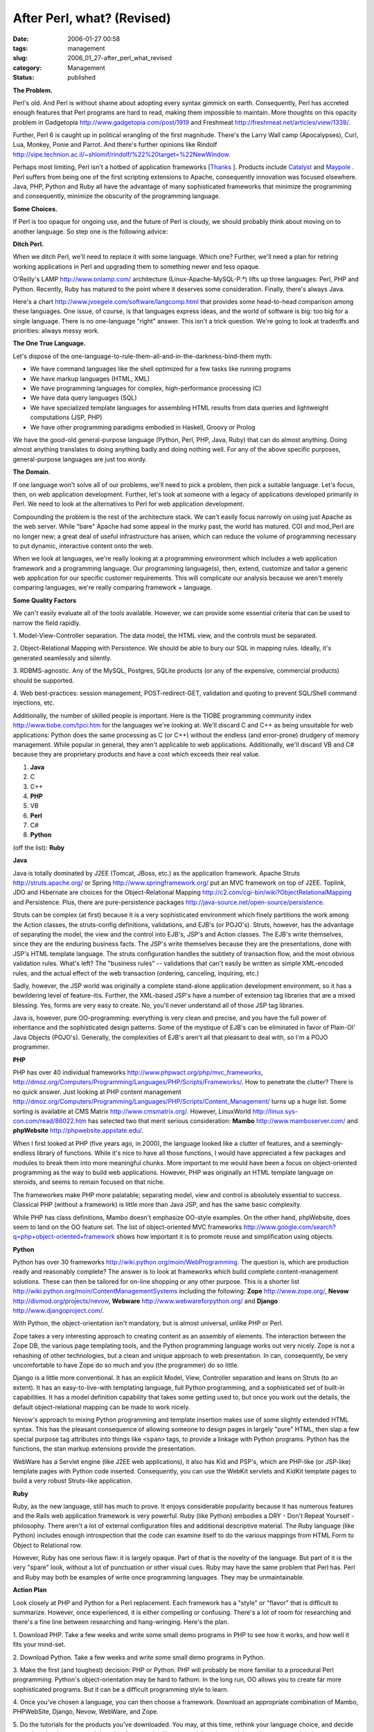 After Perl, what? (Revised)
===========================

:date: 2006-01-27 00:58
:tags: management
:slug: 2006_01_27-after_perl_what_revised
:category: Management
:status: published





**The Problem.** 



Perl's old.  And Perl is
without shame about adopting every syntax gimmick on earth.  Consequently, Perl
has accreted enough features that Perl programs are hard to read, making them
impossible to maintain.  More thoughts on this opacity problem in Gadgetopia
http://www.gadgetopia.com/post/1919 and Freshmeat http://freshmeat.net/articles/view/1339/.



Further,
Perl 6 is caught up in political wrangling of the first magnitude.  There's the
Larry Wall camp (Apocalypses), Curl, Lua, Monkey, Ponie and Parrot.  And there's
further opinions like Rindolf http://vipe.technion.ac.il/~shlomif/rindolf/%22%20target=%22NewWindow.



Perhaps
most limiting, Perl isn't a hotbed of application frameworks [`Thanks <http://www.haloscan.com/comments/slott/E20060126195803/#66236>`_ ].  Products include `Catalyst <http://catalyst.perl.org/>`_  and
`Maypole <http://maypole.perl.org/>`_ .
Perl suffers from being one of the first scripting extensions to Apache,
consequently innovation was focused elsewhere.  Java, PHP, Python and Ruby all
have the advantage of many sophisticated frameworks that minimize the
programming and consequently, minimize the obscurity of the programming
language.



**Some Choices.** 



If Perl is too opaque for
ongoing use, and the future of Perl is cloudy, we should probably think about
moving on to another language.  So step one is the following
advice:

**Ditch Perl.** 



When we ditch Perl, we'll need to replace it
with some language.  Which one?  Further, we'll need a plan for retiring working
applications in Perl and upgrading them to something newer and less
opaque.



O'Reilly's LAMP http://www.onlamp.com/ architecture
(Linux-Apache-MySQL-P.*) lifts up three languages: Perl, PHP and Python. 
Recently, Ruby has matured to the point where it deserves some consideration. 
Finally, there's always Java.  



Here's
a chart http://www.jvoegele.com/software/langcomp.html that provides some head-to-head comparison
among these languages.  One issue, of course, is that languages express ideas,
and the world of software is big:  too big for a single language.  There is no
one-language "right" answer.  This isn't a trick question.  We're going to look
at tradeoffs and priorities: always messy
work.



**The One True Language.** 



Let's dispose of the
one-language-to-rule-them-all-and-in-the-darkness-bind-them
myth:

-   We have command languages like the shell
    optimized for a few tasks like running programs

-   We have markup languages (HTML, XML)

-   We have programming languages for
    complex, high-performance processing (C)

-   We have data query languages (SQL)

-   We have specialized template languages
    for assembling HTML results from data queries and lightweight computations (JSP,
    PHP)

-   We have other programming paradigms
    embodied in Haskell, Groovy or
    Prolog



We have the good-old
general-purpose language (Python, Perl, PHP, Java, Ruby) that can do almost
anything.  Doing almost anything translates to doing anything badly and doing
nothing well.  For any of the above specific purposes, general-purpose languages
are just too wordy.



**The Domain.** 



If one language won't solve all of
our problems, we'll need to pick a problem, then pick a suitable language. 
Let's focus, then, on web application development.  Further, let's look at
someone with a legacy of applications developed primarily in Perl.  We need to
look at the alternatives to Perl for web application
development.



Compounding the problem is
the rest of the architecture stack.  We can't easily focus narrowly on using
just Apache as the web server.  While "bare" Apache had some appeal in the murky
past, the world has matured.  CGI and mod_Perl are no longer new; a great deal
of useful infrastructure has arisen, which can reduce the volume of programming
necessary to put dynamic, interactive content onto the
web.



When we look at languages, we're
really looking at a programming environment which includes a web application
framework and a programming language.  Our programming language(s), then,
extend, customize and tailor a generic web application for our specific customer
requirements.  This will complicate our analysis because we aren't merely
comparing languages, we're really comparing framework +
language.



**Some Quality Factors** 



We can't easily evaluate
all of the tools available.  However, we can provide some essential criteria
that can be used to narrow the field
rapidly.



1.  Model-View-Controller
separation.  The data model, the HTML view, and the controls must be
separated.

2.  Object-Relational Mapping with
Persistence.  We should be able to bury our SQL in mapping rules.  Ideally, it's
generated seamlessly and silently.

3. 
RDBMS-agnostic.  Any of the MySQL, Postgres, SQLite products (or any of the
expensive, commercial products) should be
supported.

4.  Web best-practices:  session
management, POST-redirect-GET, validation and quoting to prevent SQL/Shell
command injections, etc.



Additionally,
the number of skilled people is important.  Here is the TIOBE programming
community index http://www.tiobe.com/tpci.htm for the languages we're looking at.  We'll
discard C and C++ as being unsuitable for web applications:  Python does the
same processing as C (or C++) without the endless (and error-prone) drudgery of
memory management.  While popular in general, they aren't applicable to web
applications.  Additionally, we'll discard VB and C# because they are
proprietary products and have a cost which exceeds their real value.


1.  **Java**

#.  C 

#.  C++ 

#.  **PHP** 

#.  VB 

#.  **Perl**

#.  C#

#.  **Python** 

(off the list): **Ruby** 

**Java** 


Java
is totally dominated by J2EE (Tomcat, JBoss, etc.) as the application framework.
Apache Struts http://struts.apache.org/ or Spring http://www.springframework.org/ put
an MVC framework on top of J2EE.  Toplink, JDO and Hibernate are choices for the
Object-Relational Mapping http://c2.com/cgi-bin/wiki?ObjectRelationalMapping and Persistence.  Plus, there are
pure-persistence packages http://java-source.net/open-source/persistence.




Struts can be complex (at first)
because it is a very sophisticated environment which finely partitions the work
among the Action classes, the struts-config definitions, validations, and EJB's
(or POJO's).  Struts, however, has the advantage of separating the model, the
view and the control into EJB's, JSP's and Action classes.  The EJB's write
themselves, since they are the enduring business facts.  The JSP's write
themselves because they are the presentations, done with JSP's HTML template
language.  The struts configuration handles the subtlety of transaction flow,
and the most obvious validation rules.  What's left?  The "business rules" --
validations that can't easily be written as simple XML-encoded rules, and the
actual effect of the web transaction (ordering, canceling, inquiring,
etc.)



Sadly, however, the JSP world was
originally a complete stand-alone application development environment, so it has
a bewildering level of feature-itis.  Further, the XML-based JSP's have a number
of extension tag libraries that are a mixed blessing.  Yes, forms are very easy
to create.  No, you'll never understand all of those JSP tag
libraries.



Java is, however, pure
OO-programming:  everything is very clean and precise, and you have the full
power of inheritance and the sophisticated design patterns.  Some of the
mystique of EJB's can be eliminated in favor of Plain-Ol' Java Objects (POJO's).
Generally, the complexities of EJB's aren't all that pleasant to deal with, so
I'm a POJO
programmer.



**PHP** 



PHP
has over 40 individual frameworks http://www.phpwact.org/php/mvc_frameworks, http://dmoz.org/Computers/Programming/Languages/PHP/Scripts/Frameworks/.  How to penetrate the clutter?  There is
no quick answer.  Just looking at PHP content management http://dmoz.org/Computers/Programming/Languages/PHP/Scripts/Content_Management/ turns up a huge list.  Some sorting is
available at CMS Matrix http://www.cmsmatrix.org/.  However, LinuxWorld http://linux.sys-con.com/read/86022.htm has selected two that merit serious
consideration: 
**Mambo** 
http://www.mamboserver.com/
and
**phpWebsite** 
http://phpwebsite.appstate.edu/.



When
I first looked at PHP (five years ago, in 2000), the language looked like a
clutter of features, and a seemingly-endless library of functions.  While it's
nice to have all those functions, I would have appreciated a few packages and
modules to break them into more meaningful chunks.  More important to me would
have been a focus on object-oriented programming as the way to build web
applications.  However, PHP was originally an HTML template language on
steroids, and seems to remain focused on that
niche.



The frameworkes make PHP more
palatable; separating model, view and control is absolutely essential to
success.  Classical PHP (without a framework) is little more than Java JSP, and
has the same basic complexity.



While
PHP has class definitions, Mambo doesn't emphasize OO-style examples.  On the
other hand, phpWebsite, does seem to land on the OO feature set.  The list of
object-oriented MVC frameworks http://www.google.com/search?q=php+object-oriented+framework shows how important it is to promote reuse
and simplification using
objects.



**Python** 



Python
has over 30 frameworks http://wiki.python.org/moin/WebProgramming.  The question is, which are production
ready and reasonably complete?  The answer is to look at frameworks which build
complete content-management solutions.  These can then be tailored for on-line
shopping or any other purpose.  This is a shorter list http://wiki.python.org/moin/ContentManagementSystems including the following:
**Zope** 
http://www.zope.org/,
**Nevow** 
http://divmod.org/projects/nevow,
**Webware** 
http://www.webwareforpython.org/ and
**Django** 
http://www.djangoproject.com/.



With
Python, the object-orientation isn't mandatory, but is almost universal, unlike
PHP or Perl.



Zope takes a very
interesting approach to creating content as an assembly of elements.  The
interaction between the Zope DB, the various page templating tools, and the
Python programming language works out very nicely.  Zope is not a rehashing of
other technologies, but a clean and unique approach to web presentation.  In
can, consequently, be very uncomfortable to have Zope do so much and you (the
programmer) do so little.



Django is a
little more conventional.  It has an explicit Model, View, Controller separation
and leans on Struts (to an extent).  It has an easy-to-live-with templating
language, full Python programming, and a sophisticated set of built-in
capabilities.  It has a model definition capability that takes some getting used
to, but once you work out the details, the default object-relational mapping can
be made to work nicely.



Nevow's
approach to mixing Python programming and template insertion makes use of some
slightly extended HTML syntax.  This has the pleasant consequence of allowing
someone to design pages in largely "pure" HTML, then slap a few special purpose
tag attributes into things like ``<span>`` tags, to provide a linkage with
Python programs.  Python has the functions, the stan markup extensions provide
the presentation.



WebWare has a Servlet
engine (like J2EE web applications), it also has Kid and PSP's, which are
PHP-like (or JSP-like) template pages with Python code inserted.  Consequently,
you can use the WebKit servlets and KidKit template pages to build a very robust
Struts-like
application.



**Ruby** 




Ruby, as the new language, still has
much to prove.  It enjoys considerable popularity because it has numerous
features and the Rails web application framework is very powerful.  Ruby (like
Python) embodies a DRY - Don't Repeat Yourself - philosophy.  There aren't a lot
of external configuration files and additional descriptive material.  The Ruby
language (like Python) includes enough introspection that the code can examine
itself to do the various mappings from HTML Form to Object to Relational
row.



However, Ruby has one serious
flaw: it is largely opaque.  Part of that is the novelty of the language.  But
part of it is the very "spare" look, without a lot of punctuation or other
visual cues.  Ruby may have the same problem that Perl has.  Perl and Ruby may
both be examples of write once programming languages.  They may be
unmaintainable.



**Action Plan** 



Look closely at PHP and Python
for a Perl replacement.  Each framework has a "style" or "flavor" that is
difficult to summarize.  However, once experienced, it is either compelling or
confusing.  There's a lot of room for researching and there's a fine line
between researching and hang-wringing.  Here's the
plan.



1.  Download PHP.  Take a few
weeks and write some small demo programs in PHP to see how it works, and how
well it fits your mind-set.



2. 
Download Python.  Take a few weeks and write some small demo programs in
Python.



3.  Make the first (and
toughest) decision: PHP or Python.  PHP will probably be more familiar to a
procedural Perl programming.  Python's object-orientation may be hard to fathom.
In the long run, OO allows you to create far more sophisticated programs.  But
it can be a difficult programming style to
learn.



4.  Once you've chosen a
language, you can then choose a framework.  Download an appropriate combination
of Mambo, PHPWebSite, Django, Nevow, WebWare, and Zope. 




5.  Do the tutorials for the products
you've downloaded.  You may, at this time, rethink your language choice, and
decide to try the other language and the other frameworks.  However, stick to
the tutorials so that you can minimize your investment in technologies that you
won't make serious use of.  In some cases, the documentation of the tutorial may
be enough to provide you a hint that the approach doesn't resonate well with
your mental model of web
applications.



6.  Convert something
small, safe and reliable to the chosen framework.  You will make mistakes.  It
won't be easy.



7.  Convert something
else small, safe and reliable.  Rework your mistakes in the previous
conversion.



**Conclusion** 



Perl's
opacity makes Perl it's own problem.  It's great to write in, but awful to
maintain.  Replacing Perl is hard -- you can stick with procedural programming
and choose PHP, or you can make a decision to exploit the power of objects and
choose Python.  You can leverage large, expensive, commercial products and
choose Java, also.



More important is
the choice of web application frameworks.  The idea of a framework is to
structure the application and leverage existing code from other projects as much
as possible.  This is the big win in replacing Perl: exploiting
well-thought-out, next-generation frameworks for web applications.
























